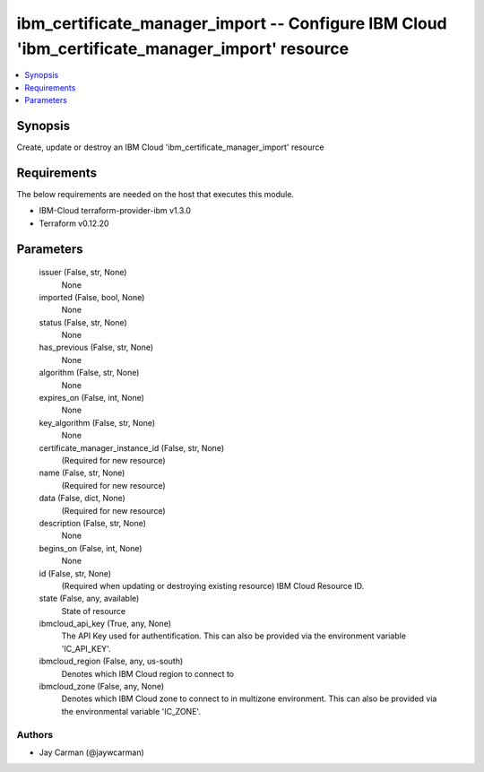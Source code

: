 
ibm_certificate_manager_import -- Configure IBM Cloud 'ibm_certificate_manager_import' resource
===============================================================================================

.. contents::
   :local:
   :depth: 1


Synopsis
--------

Create, update or destroy an IBM Cloud 'ibm_certificate_manager_import' resource



Requirements
------------
The below requirements are needed on the host that executes this module.

- IBM-Cloud terraform-provider-ibm v1.3.0
- Terraform v0.12.20



Parameters
----------

  issuer (False, str, None)
    None


  imported (False, bool, None)
    None


  status (False, str, None)
    None


  has_previous (False, str, None)
    None


  algorithm (False, str, None)
    None


  expires_on (False, int, None)
    None


  key_algorithm (False, str, None)
    None


  certificate_manager_instance_id (False, str, None)
    (Required for new resource)


  name (False, str, None)
    (Required for new resource)


  data (False, dict, None)
    (Required for new resource)


  description (False, str, None)
    None


  begins_on (False, int, None)
    None


  id (False, str, None)
    (Required when updating or destroying existing resource) IBM Cloud Resource ID.


  state (False, any, available)
    State of resource


  ibmcloud_api_key (True, any, None)
    The API Key used for authentification. This can also be provided via the environment variable 'IC_API_KEY'.


  ibmcloud_region (False, any, us-south)
    Denotes which IBM Cloud region to connect to


  ibmcloud_zone (False, any, None)
    Denotes which IBM Cloud zone to connect to in multizone environment. This can also be provided via the environmental variable 'IC_ZONE'.













Authors
~~~~~~~

- Jay Carman (@jaywcarman)

